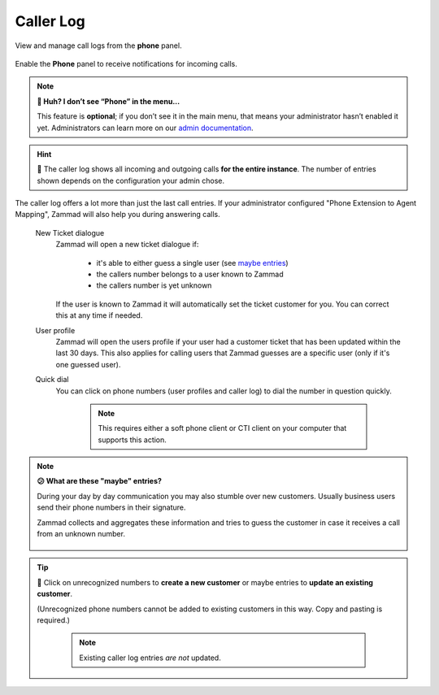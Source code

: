 ﻿Caller Log
==========

View and manage call logs from the **phone** panel.

.. figure:: /images/extras/caller-log/call-entries.png
   :alt: Sample view of Caller Log
   :align: center

   Enable the **Phone** panel to receive notifications for incoming calls.

.. note:: **🤔 Huh? I don’t see “Phone” in the menu...** 

   This feature is **optional**;
   if you don’t see it in the main menu,
   that means your administrator hasn’t enabled it yet.
   Administrators can learn more on our `admin documentation`_.

.. _admin documentation:
   https://admin-docs.zammad.org/en/latest/system/integrations.html#integrations-for-phone-systems

.. hint::
   🏢 The caller log shows all incoming and outgoing calls
   **for the entire instance**. The number of entries shown depends on the
   configuration your admin chose.

The caller log offers a lot more than just the last call entries.
If your administrator configured "Phone Extension to Agent Mapping", Zammad
will also help you during answering calls.

   New Ticket dialogue
      Zammad will open a new ticket dialogue if:

         * it's able to either guess a single user (see `maybe entries`_)
         * the callers number belongs to a user known to Zammad
         * the callers number is yet unknown

      If the user is known to Zammad it will automatically set the ticket
      customer for you. You can correct this at any time if needed.

   User profile
      Zammad will open the users profile if your user had a customer ticket that
      has been updated within the last 30 days. This also applies for calling
      users that Zammad guesses are a specific user
      (only if it's one guessed user).

   Quick dial
      You can click on phone numbers (user profiles and caller log) to dial
      the number in question quickly.

         .. note::

            This requires either a soft phone client or CTI client on your
            computer that supports this action.

.. _maybe entries:

.. note:: **😕 What are these "maybe" entries?**

   During your day by day communication you may also stumble over new customers.
   Usually business users send their phone numbers in their signature.

   Zammad collects and aggregates these information and tries to guess the
   customer in case it receives a call from an unknown number.

   .. figure:: /images/extras/caller-log/maybe-entries.png
      :alt: Screenshot showing a caller log entry that's classified with "maybe:"

.. tip::

   👤 Click on unrecognized numbers to **create a new customer** or maybe
   entries to **update an existing customer**.

   (Unrecognized phone numbers cannot be added to existing customers in
   this way. Copy and pasting is required.)

      .. note::

         Existing caller log entries *are not* updated.

